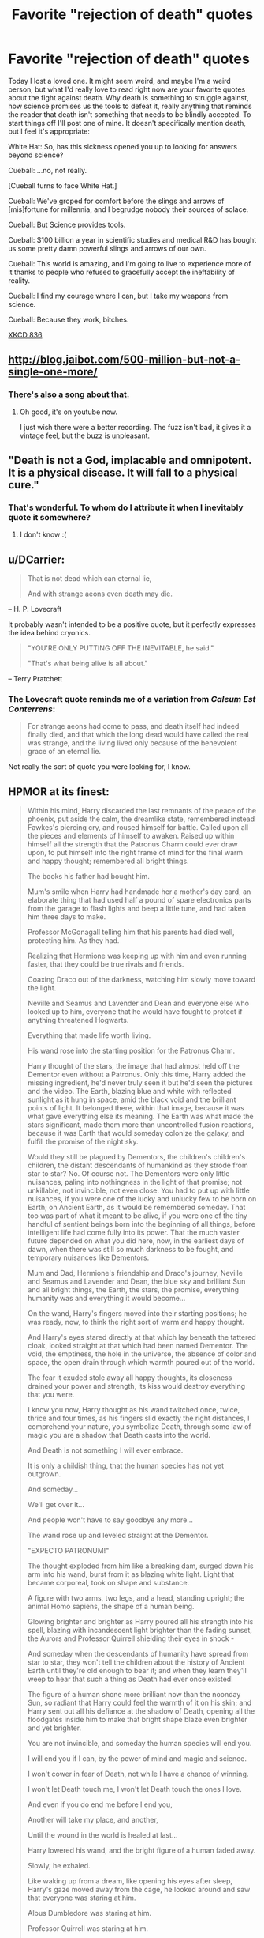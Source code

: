 #+TITLE: Favorite "rejection of death" quotes

* Favorite "rejection of death" quotes
:PROPERTIES:
:Score: 37
:DateUnix: 1438141346.0
:DateShort: 2015-Jul-29
:END:
Today I lost a loved one. It might seem weird, and maybe I'm a weird person, but what I'd really love to read right now are your favorite quotes about the fight against death. Why death is something to struggle against, how science promises us the tools to defeat it, really anything that reminds the reader that death isn't something that needs to be blindly accepted. To start things off I'll post one of mine. It doesn't specifically mention death, but I feel it's appropriate:

White Hat: So, has this sickness opened you up to looking for answers beyond science?

Cueball: ...no, not really.

[Cueball turns to face White Hat.]

Cueball: We've groped for comfort before the slings and arrows of [mis]fortune for millennia, and I begrudge nobody their sources of solace.

Cueball: But Science provides tools.

Cueball: $100 billion a year in scientific studies and medical R&D has bought us some pretty damn powerful slings and arrows of our own.

Cueball: This world is amazing, and I'm going to live to experience more of it thanks to people who refused to gracefully accept the ineffability of reality.

Cueball: I find my courage where I can, but I take my weapons from science.

Cueball: Because they work, bitches.

[[https://xkcd.com/836/][XKCD 836]]


** [[http://blog.jaibot.com/500-million-but-not-a-single-one-more/]]
:PROPERTIES:
:Author: traverseda
:Score: 28
:DateUnix: 1438142697.0
:DateShort: 2015-Jul-29
:END:

*** [[https://youtu.be/32yPWJcq2AI?list=PLZpeHVj8M6gqKcxDgKI6VhRfw9tdme5BC][There's also a song about that.]]
:PROPERTIES:
:Author: DCarrier
:Score: 6
:DateUnix: 1438158079.0
:DateShort: 2015-Jul-29
:END:

**** Oh good, it's on youtube now.

I just wish there were a better recording. The fuzz isn't bad, it gives it a vintage feel, but the buzz is unpleasant.
:PROPERTIES:
:Author: Transfuturist
:Score: 1
:DateUnix: 1438317186.0
:DateShort: 2015-Jul-31
:END:


** "Death is not a God, implacable and omnipotent. It is a physical disease. It will fall to a physical cure."
:PROPERTIES:
:Author: Nevereatcars
:Score: 27
:DateUnix: 1438150341.0
:DateShort: 2015-Jul-29
:END:

*** That's wonderful. To whom do I attribute it when I inevitably quote it somewhere?
:PROPERTIES:
:Score: 1
:DateUnix: 1438206137.0
:DateShort: 2015-Jul-30
:END:

**** I don't know :(
:PROPERTIES:
:Author: Nevereatcars
:Score: 2
:DateUnix: 1438208732.0
:DateShort: 2015-Jul-30
:END:


** u/DCarrier:
#+begin_quote
  That is not dead which can eternal lie,

  And with strange aeons even death may die.
#+end_quote

-- H. P. Lovecraft

It probably wasn't intended to be a positive quote, but it perfectly expresses the idea behind cryonics.

#+begin_quote
  "YOU'RE ONLY PUTTING OFF THE INEVITABLE, he said."

  "That's what being alive is all about."
#+end_quote

-- Terry Pratchett
:PROPERTIES:
:Author: DCarrier
:Score: 23
:DateUnix: 1438158662.0
:DateShort: 2015-Jul-29
:END:

*** The Lovecraft quote reminds me of a variation from /Caleum Est Conterrens/:

#+begin_quote
  For strange aeons had come to pass, and death itself had indeed finally died, and that which the long dead would have called the real was strange, and the living lived only because of the benevolent grace of an eternal lie.
#+end_quote

Not really the sort of quote you were looking for, I know.
:PROPERTIES:
:Author: Meneth32
:Score: 7
:DateUnix: 1438172348.0
:DateShort: 2015-Jul-29
:END:


** HPMOR at its finest:

#+begin_quote
  Within his mind, Harry discarded the last remnants of the peace of the phoenix, put aside the calm, the dreamlike state, remembered instead Fawkes's piercing cry, and roused himself for battle. Called upon all the pieces and elements of himself to awaken. Raised up within himself all the strength that the Patronus Charm could ever draw upon, to put himself into the right frame of mind for the final warm and happy thought; remembered all bright things.

  The books his father had bought him.

  Mum's smile when Harry had handmade her a mother's day card, an elaborate thing that had used half a pound of spare electronics parts from the garage to flash lights and beep a little tune, and had taken him three days to make.

  Professor McGonagall telling him that his parents had died well, protecting him. As they had.

  Realizing that Hermione was keeping up with him and even running faster, that they could be true rivals and friends.

  Coaxing Draco out of the darkness, watching him slowly move toward the light.

  Neville and Seamus and Lavender and Dean and everyone else who looked up to him, everyone that he would have fought to protect if anything threatened Hogwarts.

  Everything that made life worth living.

  His wand rose into the starting position for the Patronus Charm.

  Harry thought of the stars, the image that had almost held off the Dementor even without a Patronus. Only this time, Harry added the missing ingredient, he'd never truly seen it but he'd seen the pictures and the video. The Earth, blazing blue and white with reflected sunlight as it hung in space, amid the black void and the brilliant points of light. It belonged there, within that image, because it was what gave everything else its meaning. The Earth was what made the stars significant, made them more than uncontrolled fusion reactions, because it was Earth that would someday colonize the galaxy, and fulfill the promise of the night sky.

  Would they still be plagued by Dementors, the children's children's children, the distant descendants of humankind as they strode from star to star? No. Of course not. The Dementors were only little nuisances, paling into nothingness in the light of that promise; not unkillable, not invincible, not even close. You had to put up with little nuisances, if you were one of the lucky and unlucky few to be born on Earth; on Ancient Earth, as it would be remembered someday. That too was part of what it meant to be alive, if you were one of the tiny handful of sentient beings born into the beginning of all things, before intelligent life had come fully into its power. That the much vaster future depended on what you did here, now, in the earliest days of dawn, when there was still so much darkness to be fought, and temporary nuisances like Dementors.

  Mum and Dad, Hermione's friendship and Draco's journey, Neville and Seamus and Lavender and Dean, the blue sky and brilliant Sun and all bright things, the Earth, the stars, the promise, everything humanity was and everything it would become...

  On the wand, Harry's fingers moved into their starting positions; he was ready, now, to think the right sort of warm and happy thought.

  And Harry's eyes stared directly at that which lay beneath the tattered cloak, looked straight at that which had been named Dementor. The void, the emptiness, the hole in the universe, the absence of color and space, the open drain through which warmth poured out of the world.

  The fear it exuded stole away all happy thoughts, its closeness drained your power and strength, its kiss would destroy everything that you were.

  I know you now, Harry thought as his wand twitched once, twice, thrice and four times, as his fingers slid exactly the right distances, I comprehend your nature, you symbolize Death, through some law of magic you are a shadow that Death casts into the world.

  And Death is not something I will ever embrace.

  It is only a childish thing, that the human species has not yet outgrown.

  And someday...

  We'll get over it...

  And people won't have to say goodbye any more...

  The wand rose up and leveled straight at the Dementor.

  "EXPECTO PATRONUM!"

  The thought exploded from him like a breaking dam, surged down his arm into his wand, burst from it as blazing white light. Light that became corporeal, took on shape and substance.

  A figure with two arms, two legs, and a head, standing upright; the animal Homo sapiens, the shape of a human being.

  Glowing brighter and brighter as Harry poured all his strength into his spell, blazing with incandescent light brighter than the fading sunset, the Aurors and Professor Quirrell shielding their eyes in shock -

  And someday when the descendants of humanity have spread from star to star, they won't tell the children about the history of Ancient Earth until they're old enough to bear it; and when they learn they'll weep to hear that such a thing as Death had ever once existed!

  The figure of a human shone more brilliant now than the noonday Sun, so radiant that Harry could feel the warmth of it on his skin; and Harry sent out all his defiance at the shadow of Death, opening all the floodgates inside him to make that bright shape blaze even brighter and yet brighter.

  You are not invincible, and someday the human species will end you.

  I will end you if I can, by the power of mind and magic and science.

  I won't cower in fear of Death, not while I have a chance of winning.

  I won't let Death touch me, I won't let Death touch the ones I love.

  And even if you do end me before I end you,

  Another will take my place, and another,

  Until the wound in the world is healed at last...

  Harry lowered his wand, and the bright figure of a human faded away.

  Slowly, he exhaled.

  Like waking up from a dream, like opening his eyes after sleep, Harry's gaze moved away from the cage, he looked around and saw that everyone was staring at him.

  Albus Dumbledore was staring at him.

  Professor Quirrell was staring at him.

  The Auror trio was staring at him.

  They were all looking at him like they'd just seen him destroy a Dementor.

  The tattered cloak lay empty within the cage.
#+end_quote

-HPMOR, chapter 45
:PROPERTIES:
:Author: lawnmowerlatte
:Score: 23
:DateUnix: 1438170381.0
:DateShort: 2015-Jul-29
:END:

*** u/deleted:
#+begin_quote
  A figure with two arms, two legs, and a head, standing upright; the animal Homo sapiens, the shape of a human being.
#+end_quote

I can't help but now think: ORA ORA ORA ORA ORA ORA ORA ORA!
:PROPERTIES:
:Score: 7
:DateUnix: 1438186548.0
:DateShort: 2015-Jul-29
:END:

**** It's funny, but shonen anime is actually a great source for these kinds of quotes, as their plots and themes frequently revolve around refusal to accept the status quo, and the power of Human Intellect And Will to overcome just about any challenge, no matter how impossible.

Literally every popular quote from Tengen Toppa Gurren Lagann can be applied here.

#+begin_quote
  The tomorrow we're trying to reach is...not a tomorrow you've decided on! We... by ourselves... choose our tomorrow from the infinite universes! We will fight through it... we will fight through it and protect the universe!
#+end_quote
:PROPERTIES:
:Author: MaxIsAlwaysRight
:Score: 4
:DateUnix: 1438190827.0
:DateShort: 2015-Jul-29
:END:

***** u/deleted:
#+begin_quote
  *Nia*: "That is what happens when someone dies. People suffer. And yet here you are, saying two grieving parties should hurt each other! Don't you think there might be something wrong with that?!"
#+end_quote
:PROPERTIES:
:Score: 6
:DateUnix: 1438203442.0
:DateShort: 2015-Jul-30
:END:


***** u/buckykat:
#+begin_quote
  You can't do all that.

  Just watch us!
#+end_quote
:PROPERTIES:
:Author: buckykat
:Score: 5
:DateUnix: 1438197950.0
:DateShort: 2015-Jul-29
:END:

****** u/deleted:
#+begin_quote
  Mark my words: this drill will open a hole in the universe! And that hole will be a path for those who will follow!

  The dreams of those who have fallen, the hopes of those to come -- we weave those two sets of dreams together into a double helix, DRILLING A PATH TOWARDS TOMORROW!

  And /that's/ Tengen Toppa! /That's/ Gurren Lagann! My drill is the drill THAT CREATES THE HEAVENS!
#+end_quote
:PROPERTIES:
:Score: 2
:DateUnix: 1438200673.0
:DateShort: 2015-Jul-30
:END:


***** Do you have /any idea/ how hard I'm holding back from spamming TTGL quotes in this thread? Because it's exactly the restraint I show in not spamming TTGL quotes all the time everywhere.

Like, this is basically why shounen anime is actually fun to watch: I can understand what motivates those characters.
:PROPERTIES:
:Score: 5
:DateUnix: 1438200557.0
:DateShort: 2015-Jul-30
:END:

****** Release the flood.
:PROPERTIES:
:Author: Nevereatcars
:Score: 3
:DateUnix: 1438208908.0
:DateShort: 2015-Jul-30
:END:

******* God, please no. I'm out of plasma pistol ammunition.
:PROPERTIES:
:Author: Arizth
:Score: 1
:DateUnix: 1438285230.0
:DateShort: 2015-Jul-31
:END:


***** Oh God, how did I forget this one?

#+begin_quote
  [[#s][]]
#+end_quote

...

#+begin_quote
  [[#s][]]

  GIGA! DRILL! BREEEAAAAAAAAAAAAKEEEEERRR!!!!!!

  [[#s][]]
#+end_quote

As noted on TVTropes, when he speaks that first line, he's already dead. /He's willing himself back to life to pull off that victory./
:PROPERTIES:
:Score: 4
:DateUnix: 1438201754.0
:DateShort: 2015-Jul-30
:END:


*** Thank you. That was the quote I was searching for.
:PROPERTIES:
:Author: retsotrembla
:Score: 5
:DateUnix: 1438182001.0
:DateShort: 2015-Jul-29
:END:


** [[http://www.yudkowsky.net/other/yehuda/][Eliezer Yudkowsky's email message after the death of his brother.]] Some quotes:

#+begin_quote
  I used to say: "I have four living grandparents and I intend to have four living grandparents when the last star in the Milky Way burns out." I still have four living grandparents, but I don't think I'll be saying that any more. Even if we make it to and through the Singularity, it will be too late. One of the people I love won't be there. The universe has a surprising ability to stab you through the heart from somewhere you weren't looking. Of all the people I had to protect, I never thought that Yehuda might be one of them. Yehuda was born July 11, 1985. He was nineteen years old when he died.

  Yehuda's death is the first time I ever lost someone close enough for it to hurt. So now I've seen the face of the enemy. Now I understand, a little better, the price of half a second. I don't understand it well, because the human brain has a pattern built into it. We do not grieve forever, but move on. We mourn for a few days and then continue with our lives. Such underreaction poorly equips us to comprehend Yehuda's death. Nineteen years, 7053 days, of life and memory annihilated. A thousand years, or a million millennia, or a forever, of future life lost. The sun should have dimmed when Yehuda died, and a chill wind blown in every place that sentient beings gather, to tell us that our number was diminished by one. But the sun did not dim, because we do not live in that sensible a universe. Even if the sun did dim whenever someone died, it wouldn't be noticeable except as a continuous flickering. Soon everyone would get used to it, and they would no longer notice the flickering of the sun.

  Death is not a distant dream, not a terrible tragedy that happens to someone else like the stories you read in newspapers. One day you'll get a phone call, like I got a phone call, and the possibility that seemed distant will become reality. You will mourn, and finish mourning, and go on with your life, and then one day you'll get another phone call. That is the fate this world has in store for you, unless you make a convulsive effort to change it.
#+end_quote

** 
   :PROPERTIES:
   :CUSTOM_ID: section
   :END:

#+begin_quote
  When Michael Wilson heard the news, he said: "We shall have to work faster." Any similar condolences are welcome. Other condolences are not.
#+end_quote
:PROPERTIES:
:Score: 25
:DateUnix: 1438180353.0
:DateShort: 2015-Jul-29
:END:

*** u/Transfuturist:
#+begin_quote
  We shall have to work faster.
#+end_quote
:PROPERTIES:
:Author: Transfuturist
:Score: 8
:DateUnix: 1438317646.0
:DateShort: 2015-Jul-31
:END:


** “I don't want to achieve immortality through my work; I want to achieve immortality through not dying. I don't want to live on in the hearts of my countrymen; I want to live on in my apartment.”

- Woody Allen
:PROPERTIES:
:Score: 37
:DateUnix: 1438160419.0
:DateShort: 2015-Jul-29
:END:


** said Harry. "I want to live one more day. Tomorrow I will still want to live one more day. Therefore I want to live forever, proof by induction on the positive integers. If you don't want to die, it means you want to live forever. If you don't want to live forever, it means you want to die. You've got to do one or the other... I'm not getting through here, am I."

[[http://hpmor.com/chapter/39]]
:PROPERTIES:
:Author: retsotrembla
:Score: 18
:DateUnix: 1438152106.0
:DateShort: 2015-Jul-29
:END:


** "Not today"
:PROPERTIES:
:Author: dspeyer
:Score: 14
:DateUnix: 1438186947.0
:DateShort: 2015-Jul-29
:END:


** Does "[[http://www.poemhunter.com/poem/do-not-go-gentle-into-that-good-night/][Do Not Go Gentle Into That Good Night]]" by Dylan Thomas fit the bill?
:PROPERTIES:
:Score: 13
:DateUnix: 1438170678.0
:DateShort: 2015-Jul-29
:END:

*** I thought it was written for Dylan Thomas' dying father?
:PROPERTIES:
:Score: 1
:DateUnix: 1438178014.0
:DateShort: 2015-Jul-29
:END:


** Mors delenda est.

Not an arguement. Not a reason. A declaration of intent. Such as death deserves nothing more.
:PROPERTIES:
:Author: TheRealEndfall
:Score: 9
:DateUnix: 1438199589.0
:DateShort: 2015-Jul-30
:END:

*** Most badass answer in the thread.
:PROPERTIES:
:Score: 2
:DateUnix: 1438215415.0
:DateShort: 2015-Jul-30
:END:


*** And for those of us who don't speak Latin?
:PROPERTIES:
:Author: Nevereatcars
:Score: 2
:DateUnix: 1438208971.0
:DateShort: 2015-Jul-30
:END:

**** This is a reference to [[https://en.wikipedia.org/wiki/Carthago_delenda_est][Carthago delenda est]] or "Carthage must be destroyed."

The story goes that one prominent Roman orator ended all of his speeches with that phrase, leading to the third Punic war.
:PROPERTIES:
:Author: thesteamboat
:Score: 7
:DateUnix: 1438213555.0
:DateShort: 2015-Jul-30
:END:

***** Arigatou
:PROPERTIES:
:Author: Nevereatcars
:Score: 1
:DateUnix: 1438215290.0
:DateShort: 2015-Jul-30
:END:


***** I like this. I think this will be my new thing.

-- Mors delenda est.
:PROPERTIES:
:Author: trifith
:Score: 1
:DateUnix: 1438280305.0
:DateShort: 2015-Jul-30
:END:

****** Is the grammar right?
:PROPERTIES:
:Author: chaosmosis
:Score: 1
:DateUnix: 1438389056.0
:DateShort: 2015-Aug-01
:END:


** u/Tsegen:
#+begin_quote
  It is so much easier to attribute death some meaning or even positive qualities. It means that we don't have to fight it or fear it, death is normal, good even and we can get back to our everyday routine. But the reality is 100% different. Death is not the mother of beauty. Death is the mother of worms, eating your rotting body. Death makes your life worth nothing. And it doesn't matter if you leave your work behind -- you won't care, because there will be no you. Just like every dying pharaoh would trade all the gold and pyramids he owns for another day of life, every lethally sick person would give everything he owns for the cure, just to live one more day, just to breathe for a bit longer.
#+end_quote

-Maria Konovalenko
:PROPERTIES:
:Author: Tsegen
:Score: 8
:DateUnix: 1438214531.0
:DateShort: 2015-Jul-30
:END:


** u/deleted:
#+begin_quote
  In Life's name and for Life's sake, I assert that I will employ the Art which is its gift in Life's service alone, rejecting all other usages. I will guard growth and ease pain. I will fight to preserve what grows and lives well in its own way; and I will change no object or creature unless its growth and life, or that of the system of which it is part, are threatened. To these ends, in the practice of my Art, I will put aside fear for courage, and death for life, when it is right to do so -- till Universe's end.
#+end_quote
:PROPERTIES:
:Score: 8
:DateUnix: 1438202937.0
:DateShort: 2015-Jul-30
:END:

*** You know... I really fucking loved these books. I'm gonna see if I can find the rest of the series.
:PROPERTIES:
:Author: Nevereatcars
:Score: 1
:DateUnix: 1443684424.0
:DateShort: 2015-Oct-01
:END:


** "I don't want to die."

-- Asuka, /End of Evangelion/

Not a terribly clever or eloquent quote, I know, but it's really all in the delivery.
:PROPERTIES:
:Score: 3
:DateUnix: 1438229702.0
:DateShort: 2015-Jul-30
:END:


** [[http://www.theonion.com/article/dying-lion-sure-doesnt-feel-as-though-hes-completi-28981?utm_source=Facebook&utm_medium=SocialMarketing&utm_campaign=LinkPreview:NA:InFocus][The Onion covered the issue.]]
:PROPERTIES:
:Score: 3
:DateUnix: 1438279231.0
:DateShort: 2015-Jul-30
:END:

*** [[http://www.theonion.com/article/loved-ones-recall-local-mans-cowardly-battle-with--772]]
:PROPERTIES:
:Author: chaosmosis
:Score: 2
:DateUnix: 1438389109.0
:DateShort: 2015-Aug-01
:END:


** Not that I disagree with the sentiment, but I've yet to find such a quote that I actually enjoyed as opposed to coming off as infantile, impotent rage.

You guys, death is, like, /really/ bad! And we're gradually getting better at postponing it!
:PROPERTIES:
:Author: BadGoyWithAGun
:Score: 2
:DateUnix: 1438196601.0
:DateShort: 2015-Jul-29
:END:

*** u/MaxIsAlwaysRight:
#+begin_quote
  You guys, death is, like, really bad!
#+end_quote

It may seem infantile to you, but that's a complete reversal of what "most" people tend to believe.
:PROPERTIES:
:Author: MaxIsAlwaysRight
:Score: 2
:DateUnix: 1438265906.0
:DateShort: 2015-Jul-30
:END:

**** Nah. It's more a reversal of things people believe in believing, until they start lying to themselves to feel better when it's about to happen to /them/.
:PROPERTIES:
:Score: 5
:DateUnix: 1438279358.0
:DateShort: 2015-Jul-30
:END:


** [[https://www.reddit.com/r/HPMOR/comments/2ysdgt/either_in_hpmor_or_elsewhere_has_ey_ever_defended/][Thread]]

Will attempt to post more later.
:PROPERTIES:
:Score: 1
:DateUnix: 1438178507.0
:DateShort: 2015-Jul-29
:END:

*** I came here, specifically to link to your comment in this thread.
:PROPERTIES:
:Author: trifith
:Score: 1
:DateUnix: 1438179374.0
:DateShort: 2015-Jul-29
:END:

**** I'd actually been looking for [[https://www.reddit.com/r/HPMOR/comments/2ysdgt/either_in_hpmor_or_elsewhere_has_ey_ever_defended/cpcpt21][what you said]] in addition to remembering there was some highly-upvoted thing there to recall.
:PROPERTIES:
:Score: 2
:DateUnix: 1438184808.0
:DateShort: 2015-Jul-29
:END:


** My personal favorite is a little more double-edged:

"I reject your reality and substitute my own!"

-Adam Savage. (And, apparently, originally from the move "The Dungeonmaster")
:PROPERTIES:
:Author: ancientcampus
:Score: 1
:DateUnix: 1438182715.0
:DateShort: 2015-Jul-29
:END:
